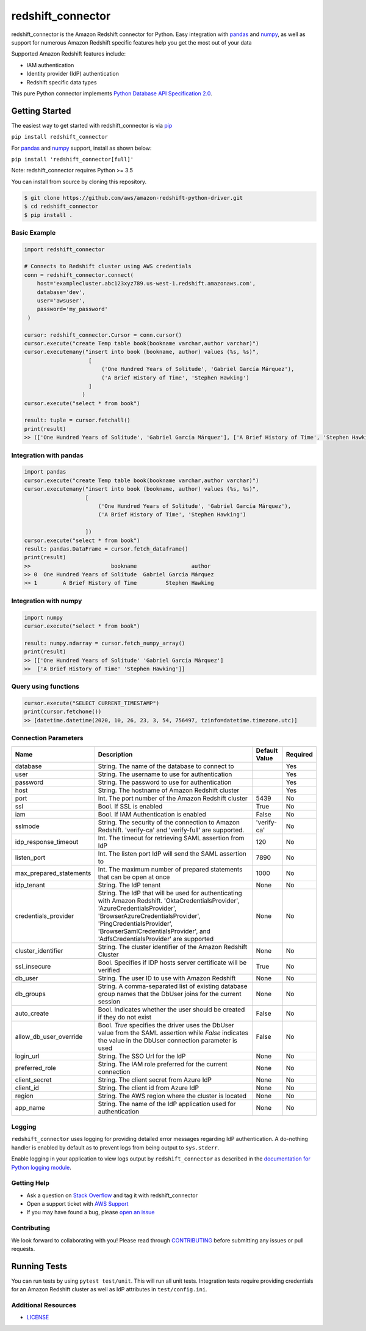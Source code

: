 =======================================================
redshift_connector
=======================================================

redshift_connector is the Amazon Redshift connector for
Python. Easy integration with `pandas <https://github.com/pandas-dev/pandas>`_ and `numpy <https://github.com/numpy/numpy>`_, as well as support for numerous Amazon Redshift specific features help you get the most out of your data

Supported Amazon Redshift features include:

- IAM authentication
- Identity provider (IdP) authentication
- Redshift specific data types


This pure Python connector implements `Python Database API Specification 2.0 <https://www.python.org/dev/peps/pep-0249/>`_.


Getting Started
---------------
The easiest way to get started with redshift_connector is via `pip <https://pip.pypa.io/en/stable/>`_

``pip install redshift_connector``

For `pandas <https://github.com/pandas-dev/pandas>`_ and `numpy <https://github.com/numpy/numpy>`_ support, install as shown below:

``pip install 'redshift_connector[full]'``

Note: redshift_connector requires Python >= 3.5


You can install from source by cloning this repository.

.. code-block:: sh

    $ git clone https://github.com/aws/amazon-redshift-python-driver.git
    $ cd redshift_connector
    $ pip install .

Basic Example
~~~~~~~~~~~~~
.. code-block:: python

    import redshift_connector

    # Connects to Redshift cluster using AWS credentials
    conn = redshift_connector.connect(
        host='examplecluster.abc123xyz789.us-west-1.redshift.amazonaws.com',
        database='dev',
        user='awsuser',
        password='my_password'
     )

    cursor: redshift_connector.Cursor = conn.cursor()
    cursor.execute("create Temp table book(bookname varchar,author‎ varchar)")
    cursor.executemany("insert into book (bookname, author‎) values (%s, %s)",
                        [
                            ('One Hundred Years of Solitude', 'Gabriel García Márquez'),
                            ('A Brief History of Time', 'Stephen Hawking')
                        ]
                      )
    cursor.execute("select * from book")

    result: tuple = cursor.fetchall()
    print(result)
    >> (['One Hundred Years of Solitude', 'Gabriel García Márquez'], ['A Brief History of Time', 'Stephen Hawking'])


Integration with pandas
~~~~~~~~~~~~~~~~~~~~~~~
.. code-block:: python

    import pandas
    cursor.execute("create Temp table book(bookname varchar,author‎ varchar)")
    cursor.executemany("insert into book (bookname, author‎) values (%s, %s)",
                       [
                           ('One Hundred Years of Solitude', 'Gabriel García Márquez'),
                           ('A Brief History of Time', 'Stephen Hawking')

                       ])
    cursor.execute("select * from book")
    result: pandas.DataFrame = cursor.fetch_dataframe()
    print(result)
    >>                         bookname                 author‎
    >> 0  One Hundred Years of Solitude  Gabriel García Márquez
    >> 1        A Brief History of Time         Stephen Hawking


Integration with numpy
~~~~~~~~~~~~~~~~~~~~~~

.. code-block:: python

    import numpy
    cursor.execute("select * from book")

    result: numpy.ndarray = cursor.fetch_numpy_array()
    print(result)
    >> [['One Hundred Years of Solitude' 'Gabriel García Márquez']
    >>  ['A Brief History of Time' 'Stephen Hawking']]

Query using functions
~~~~~~~~~~~~~~~~~~~~~
.. code-block:: python

    cursor.execute("SELECT CURRENT_TIMESTAMP")
    print(cursor.fetchone())
    >> [datetime.datetime(2020, 10, 26, 23, 3, 54, 756497, tzinfo=datetime.timezone.utc)]


Connection Parameters
~~~~~~~~~~~~~~~~~~~~~
+-------------------------+--------------------------------------------------------------------------------------------+---------------+----------+
| Name                    | Description                                                                                | Default Value | Required |
+=========================+============================================================================================+===============+==========+
| database                | String. The name of the database to connect to                                             |               | Yes      |
+-------------------------+--------------------------------------------------------------------------------------------+---------------+----------+
| user                    | String. The username to use for authentication                                             |               | Yes      |
+-------------------------+--------------------------------------------------------------------------------------------+---------------+----------+
| password                | String. The password to use for authentication                                             |               | Yes      |
+-------------------------+--------------------------------------------------------------------------------------------+---------------+----------+
| host                    | String. The hostname of Amazon Redshift cluster                                            |               | Yes      |
+-------------------------+--------------------------------------------------------------------------------------------+---------------+----------+
| port                    | Int. The port number of the Amazon Redshift cluster                                        | 5439          | No       |
+-------------------------+--------------------------------------------------------------------------------------------+---------------+----------+
| ssl                     | Bool. If SSL is enabled                                                                    | True          | No       |
+-------------------------+--------------------------------------------------------------------------------------------+---------------+----------+
| iam                     | Bool. If IAM Authentication is enabled                                                     | False         | No       |
+-------------------------+--------------------------------------------------------------------------------------------+---------------+----------+
| sslmode                 | String. The security of the connection to Amazon Redshift.                                 | 'verify-ca'   | No       |
|                         | 'verify-ca' and 'verify-full' are supported.                                               |               |          |
+-------------------------+--------------------------------------------------------------------------------------------+---------------+----------+
| idp_response_timeout    | Int. The timeout for retrieving SAML assertion from IdP                                    | 120           | No       |
+-------------------------+--------------------------------------------------------------------------------------------+---------------+----------+
| listen_port             | Int. The listen port IdP will send the SAML assertion to                                   | 7890          | No       |
+-------------------------+--------------------------------------------------------------------------------------------+---------------+----------+
| max_prepared_statements | Int. The maximum number of prepared statements that can be open at once                    | 1000          | No       |
+-------------------------+--------------------------------------------------------------------------------------------+---------------+----------+
| idp_tenant              | String. The IdP tenant                                                                     | None          | No       |
+-------------------------+--------------------------------------------------------------------------------------------+---------------+----------+
| credentials_provider    | String. The IdP that will be used for authenticating with Amazon Redshift.                 | None          | No       |
|                         | 'OktaCredentialsProvider', 'AzureCredentialsProvider', 'BrowserAzureCredentialsProvider',  |               |          |
|                         | 'PingCredentialsProvider', 'BrowserSamlCredentialsProvider', and 'AdfsCredentialsProvider' |               |          |
|                         | are supported                                                                              |               |          |
+-------------------------+--------------------------------------------------------------------------------------------+---------------+----------+
| cluster_identifier      | String. The cluster identifier of the Amazon Redshift Cluster                              | None          | No       |
+-------------------------+--------------------------------------------------------------------------------------------+---------------+----------+
| ssl_insecure            | Bool. Specifies if IDP hosts server certificate will be verified                           | True          | No       |
+-------------------------+--------------------------------------------------------------------------------------------+---------------+----------+
| db_user                 | String. The user ID to use with Amazon Redshift                                            | None          | No       |
+-------------------------+--------------------------------------------------------------------------------------------+---------------+----------+
| db_groups               | String. A comma-separated list of existing database group names that the DbUser joins for  | None          | No       |
|                         | the current session                                                                        |               |          |
+-------------------------+--------------------------------------------------------------------------------------------+---------------+----------+
| auto_create             | Bool. Indicates whether the user should be created if they do not exist                    | False         | No       |
+-------------------------+--------------------------------------------------------------------------------------------+---------------+----------+
| allow_db_user_override  | Bool. `True` specifies the driver uses the DbUser value from the SAML assertion while      | False         | No       |
|                         | `False` indicates the value in the DbUser connection parameter is used                     |               |          |
+-------------------------+--------------------------------------------------------------------------------------------+---------------+----------+
| login_url               | String. The SSO Url for the IdP                                                            | None          | No       |
+-------------------------+--------------------------------------------------------------------------------------------+---------------+----------+
| preferred_role          | String. The IAM role preferred for the current connection                                  | None          | No       |
+-------------------------+--------------------------------------------------------------------------------------------+---------------+----------+
| client_secret           | String. The client secret from Azure IdP                                                   | None          | No       |
+-------------------------+--------------------------------------------------------------------------------------------+---------------+----------+
| client_id               | String. The client id from Azure IdP                                                       | None          | No       |
+-------------------------+--------------------------------------------------------------------------------------------+---------------+----------+
| region                  | String. The AWS region where the cluster is located                                        | None          | No       |
+-------------------------+--------------------------------------------------------------------------------------------+---------------+----------+
| app_name                | String. The name of the IdP application used for authentication                            | None          | No       |
+-------------------------+--------------------------------------------------------------------------------------------+---------------+----------+

Logging
~~~~~~~~~~~~
``redshift_connector`` uses logging for providing detailed error messages regarding IdP authentication. A do-nothing handler is enabled by default as to prevent logs from being output to ``sys.stderr``.

Enable logging in your application to view logs output by ``redshift_connector`` as described in
the `documentation for Python logging module <https://docs.python.org/3/library/logging.html#/>`_.

Getting Help
~~~~~~~~~~~~
- Ask a question on `Stack Overflow <https://stackoverflow.com/>`_ and tag it with redshift_connector
- Open a support ticket with `AWS Support <https://console.aws.amazon.com/support/home#/>`_
- If you may have found a bug, please `open an issue <https://github.com/aws/amazon-redshift-python-driver/issues/new>`_

Contributing
~~~~~~~~~~~~
We look forward to collaborating with you! Please read through  `CONTRIBUTING <https://github.com/aws/amazon-redshift-python-driver/blob/master/CONTRIBUTING.md#Reporting-Bugs/Feature-Requests>`_ before submitting any issues or pull requests.

Running Tests
-------------
You can run tests by using ``pytest test/unit``. This will run all unit tests. Integration tests require providing credentials for an Amazon Redshift cluster as well as IdP attributes in ``test/config.ini``.

Additional Resources
~~~~~~~~~~~~~~~~~~~~
- `LICENSE <https://github.com/aws/amazon-redshift-python-driver/blob/master/LICENSE>`_
